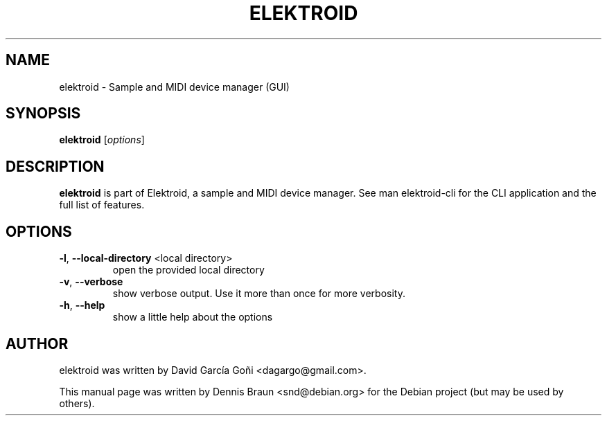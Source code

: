 .TH ELEKTROID "1" "Jan 2023"

.SH NAME
elektroid \- Sample and MIDI device manager (GUI)

.SH SYNOPSIS
.B elektroid
.RI [ options ]

.SH DESCRIPTION
.B elektroid
is part of Elektroid, a sample and MIDI device manager. See man elektroid-cli for the CLI application and the full list of features.

.SH OPTIONS
.TP
\fB\-l\fR, \fB--local-directory\fR <local directory>
open the provided local directory
.TP
\fB\-v\fR, \fB--verbose\fR
show verbose output. Use it more than once for more verbosity.
.TP
\fB\-h\fR, \fB--help\fR
show a little help about the options

.SH "AUTHOR"
elektroid was written by David García Goñi <dagargo@gmail.com>.

.PP
This manual page was written by Dennis Braun <snd@debian.org>
for the Debian project (but may be used by others).
